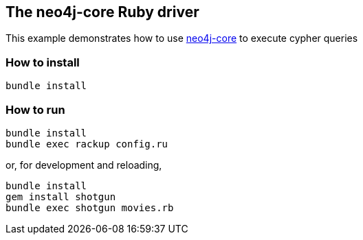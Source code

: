 == The neo4j-core Ruby driver

This example demonstrates how to use https://github.com/neo4jrb/neo4j-core[neo4j-core] to execute cypher queries

=== How to install


[source,bash]
----
bundle install
----

=== How to run

[source,bash]
----
bundle install
bundle exec rackup config.ru
----

or, for development and reloading,

[source,bash]
----
bundle install
gem install shotgun
bundle exec shotgun movies.rb
----

